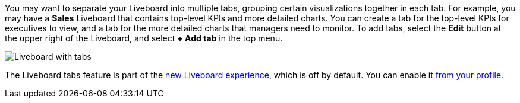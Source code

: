 You may want to separate your Liveboard into multiple tabs, grouping certain visualizations together in each tab. For example, you may have a *Sales* Liveboard that contains top-level KPIs and more detailed charts. You can create a tab for the top-level KPIs for executives to view, and a tab for the more detailed charts that managers need to monitor. To add tabs, select the *Edit* button at the upper right of the Liveboard, and select *+ Add tab* in the top menu.

image::liveboard-tabs.png[Liveboard with tabs]

The Liveboard tabs feature is part of the xref:liveboard-experience-new.adoc[new Liveboard experience], which is off by default. You can enable it xref:user-profile.adoc#new-liveboard-experience[from your profile].